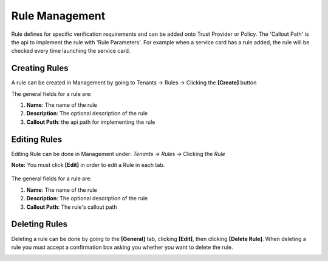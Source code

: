 Rule Management
=======================

Rule defines for specific verification requirements and can be added onto Trust Provider or Policy. The 'Callout Path' is the api to implement the rule with 'Rule Parameters'. For example when a service card has a rule added, the rule will be checked every time launching the service card.

.. image:: ../images/rule-list.png
   :width: 500pt
   :align: left  

Creating Rules
**************

A rule can be created in Management by going to
Tenants -> Rules -> Clicking the **[Create]** button

.. image:: ../images/rule-create-main.png
   :width: 500pt
   :align: left


The general fields for a rule are:

1. **Name**: The name of the rule
2. **Description**: The optional description of the rule
3. **Callout Path**: the api path for implementing the rule

.. image:: ../images/rule-create-general.png
   :width: 500pt
   :align: left

Editing Rules
******************************************************************************************************

Editing Rule can be done in Management under:
*Tenants -> Rules ->* Clicking the *Rule*

**Note:** You must click **[Edit]** in order to edit a
Rule in each tab.

  .. image:: ../images/rule-edit.png
     :width: 500pt
     :align: left
  ..

The general fields for a rule are:

1. **Name**: The name of the rule
2. **Description**: The optional description of the rule
3. **Callout Path**: The rule's callout path

Deleting Rules
*************************

Deleting a rule can be done by going to the **[General]** tab, clicking **[Edit]**, then clicking **[Delete Rule]**.
When deleting a rule you must accept a confirmation box asking you whether you want to delete the rule.


.. image:: ../images/rule-delete.png
   :width: 500pt
   :align: left
